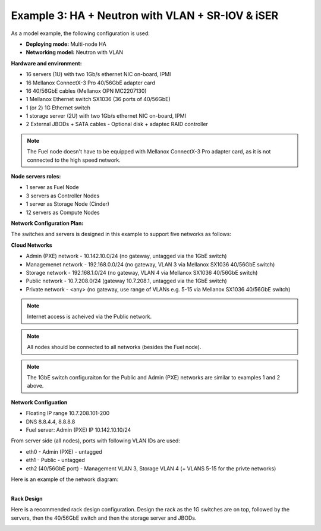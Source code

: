 Example 3: HA + Neutron with VLAN + SR-IOV & iSER
=============================================================================

As a model example, the following configuration is used:

* **Deploying mode:** Multi-node HA

* **Networking model:** Neutron with VLAN

**Hardware and environment:**

* 16 servers (1U) with two 1Gb/s ethernet NIC on-board, IPMI
* 16 Mellanox ConnectX-3 Pro 40/56GbE adapter card
* 16 40/56GbE cables (Mellanox OPN MC2207130)
* 1 Mellanox Ethernet switch SX1036 (36 ports of 40/56GbE)
* 1 (or 2) 1G Ethernet switch
* 1 storage server (2U) with two 1Gb/s ethernet NIC on-board, IPMI
* 2 External JBODs + SATA cables - Optional disk + adaptec RAID controller

.. note:: The Fuel node doesn't have to be equipped with Mellanox ConnectX-3 Pro adapter card, as it is not connected to the high speed network.

**Node servers roles:**

* 1  server as Fuel Node
* 3  servers as Controller Nodes
* 1  server as Storage Node (Cinder)
* 12 servers as Compute Nodes

**Network Configuration Plan:**

The switches and servers is designed in this example to support five networks as follows:

**Cloud Networks**

* Admin (PXE) network - 10.142.10.0/24 (no gateway, untagged via the 1GbE switch)
* Managemenet network  - 192.168.0.0/24 (no gateway, VLAN 3 via Mellanox SX1036 40/56GbE switch)
* Storage network     - 192.168.1.0/24 (no gateway, VLAN 4 via Mellanox SX1036 40/56GbE switch)
* Public network      - 10.7.208.0/24  (gateway 10.7.208.1, untagged via the 1GbE switch)
* Private network     - <any>          (no gateway, use range of VLANs e.g. 5-15 via Mellanox SX1036 40/56GbE switch)

.. note:: Internet access is acheived via the Public network.

.. note:: All nodes should be connected to all networks (besides the Fuel node).

.. note:: The 1GbE switch configuraiton for the Public and Admin (PXE) networks are similar to examples 1 and 2 above.


**Network Configuation**

* Floating IP range 10.7.208.101-200
* DNS 8.8.4.4, 8.8.8.8
* Fuel server: Admin (PXE) IP 10.142.10.10/24

From server side (all nodes), ports with following VLAN IDs are used:

*  eth0 - Admin (PXE) - untagged
*  eth1 - Public - untagged
*  eth2 (40/56GbE port) - Management VLAN 3, Storage VLAN 4 (+ VLANS 5-15 for the privte networks)

.. image:: /_images/user_screen_shots/interfaces_example.png
   :align: center
   :width: 75%

Here is an example of the network diagram:

.. image:: /_images/user_screen_shots/ha_high_perf.png
   :align: center

|
| **Rack Design**

Here is a recommended rack design configuration.
Design the rack as the 1G switches are on top, followed by the servers, then the 40/56GbE switch and then the storage server and JBODs.

.. image:: /_images/user_screen_shots/rack.png
   :align: center
   :width: 800px
   :height: 1150px
